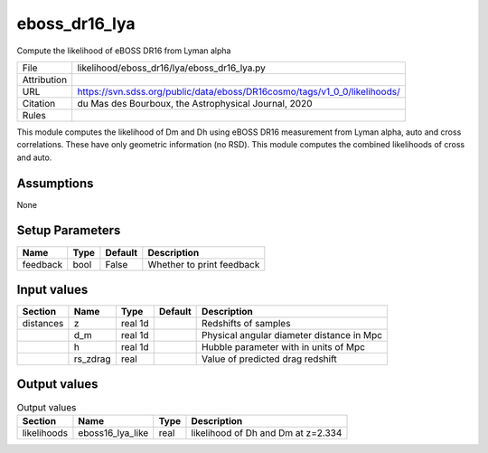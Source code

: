 eboss_dr16_lya
================================================

Compute the likelihood of eBOSS DR16 from Lyman alpha

.. list-table::
    
   * - File
     - likelihood/eboss_dr16/lya/eboss_dr16_lya.py
   * - Attribution
     -
   * - URL
     - https://svn.sdss.org/public/data/eboss/DR16cosmo/tags/v1_0_0/likelihoods/
   * - Citation
     - du Mas des Bourboux, the Astrophysical Journal, 2020
   * - Rules
     -


This module computes the likelihood of Dm and Dh using eBOSS DR16 measurement from Lyman alpha, auto and cross correlations.  These have only geometric information (no RSD). 
This module computes the combined likelihoods of cross and auto. 


Assumptions
-----------

None



Setup Parameters
----------------

.. list-table::
   :header-rows: 1

   * - Name
     - Type
     - Default
     - Description

   * - feedback
     - bool
     - False
     - Whether to print feedback


Input values
----------------

.. list-table::
   :header-rows: 1

   * - Section
     - Name
     - Type
     - Default
     - Description

   * - distances
     - z
     - real 1d
     - 
     - Redshifts of samples
   * - 
     - d_m
     - real 1d
     - 
     - Physical angular diameter distance in Mpc
   * - 
     - h
     - real 1d
     - 
     - Hubble parameter with in units of Mpc
   * - 
     - rs_zdrag
     - real
     - 
     - Value of predicted drag redshift


Output values
----------------


.. list-table:: Output values
   :header-rows: 1

   * - Section
     - Name
     - Type
     - Description

   * - likelihoods
     - eboss16_lya_like
     - real
     - likelihood of Dh and Dm at z=2.334


